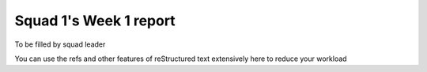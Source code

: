 =======================
Squad 1's Week 1 report
=======================


To be filled by squad leader

You can use the refs and other features of reStructured text extensively here to reduce your workload